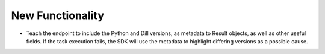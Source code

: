 .. A new scriv changelog fragment.
..
.. Uncomment the header that is right (remove the leading dots).
..
New Functionality
^^^^^^^^^^^^^^^^^

- Teach the endpoint to include the Python and Dill versions, as metadata to Result objects, as well as other useful fields. If the task execution fails, the SDK will use the metadata to highlight differing versions as a possible cause.
